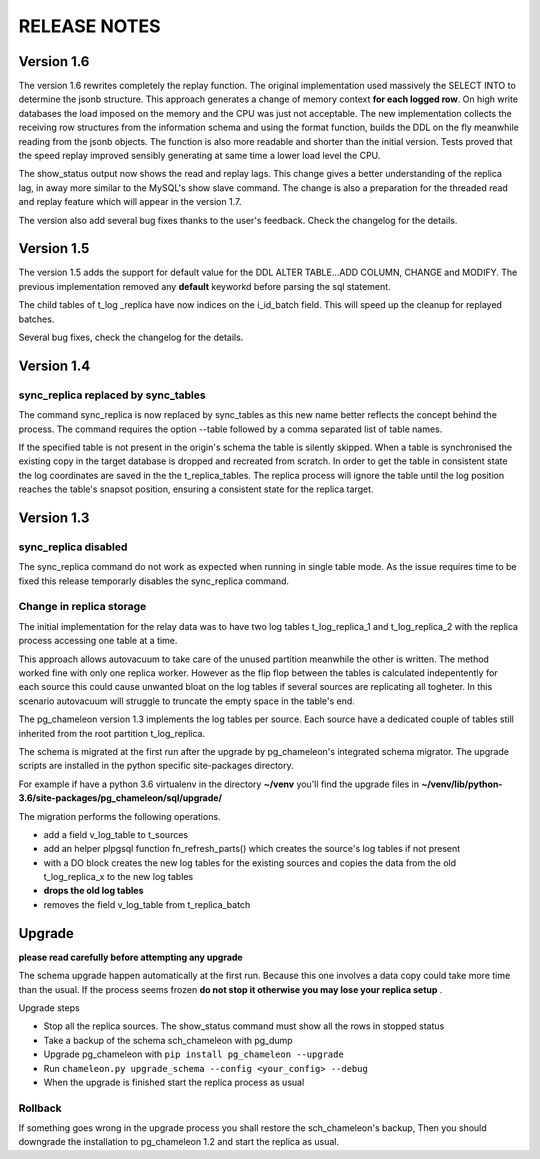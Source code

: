 RELEASE NOTES
*************************

Version 1.6
--------------------------
The version 1.6 rewrites completely the replay function. The original implementation used massively the SELECT INTO 
to determine the jsonb structure. This approach generates a change of memory context  **for each logged row**.
On high write databases the load imposed on the memory and the CPU was just not acceptable.
The new implementation collects the receiving row structures from the information schema and using the format function, builds the DDL on the fly
meanwhile reading from the jsonb objects. The function is also more readable and shorter than the initial version. Tests proved that the speed replay 
improved sensibly generating at same time a lower load level the CPU.

The show_status output now shows the read and replay lags. This change gives a better understanding of the replica lag, in away more similar to the MySQL's show slave command.
The change is also a preparation for the threaded read and replay feature which will appear in the version 1.7.

The version also add several bug fixes thanks to the user's feedback. 
Check the changelog for the details.


Version 1.5
--------------------------
The version 1.5 adds the support for default value for the DDL ALTER TABLE...ADD COLUMN, CHANGE and MODIFY. 
The previous implementation removed any **default** keyworkd before parsing the sql statement.

The child tables of t_log _replica have now indices on the i_id_batch field. This will speed up the cleanup for replayed batches.

Several bug fixes, check the changelog for the details.



Version 1.4 
--------------------------
sync_replica replaced by sync_tables
........................................................................
The command sync_replica is now replaced by sync_tables as this new name better reflects the concept behind the process. 
The command requires the option --table followed by a comma separated list of table names.

If the specified table is not present in the origin's schema the table is silently skipped. 
When a table is synchronised the existing copy in the target database is dropped and recreated from scratch.
In order to get the table in consistent state the log coordinates are saved in the the t_replica_tables. 
The replica process will ignore the table until the log position reaches the table's snapsot position, 
ensuring a consistent state for the replica target.


Version 1.3 
--------------------------

sync_replica disabled
.....................................

The sync_replica command do not work as expected when running in single table mode.
As the issue requires time to be fixed this release temporarly  disables the sync_replica command. 

Change in replica storage
.....................................
The initial implementation for the relay data was to have two log tables t_log_replica_1 and t_log_replica_2 with the
replica process accessing one table at a time. 

This approach allows autovacuum to take care of the unused partition meanwhile the other is written. 
The method worked fine with only one replica worker. However as the flip flop between the tables is calculated indepentently 
for each source this could cause unwanted bloat on the log tables if several sources are replicating all togheter.
In this scenario autovacuum will struggle to truncate the empty space in the table's end.

The pg_chameleon version 1.3 implements the log tables per source. Each source have a dedicated couple of tables still inherited from 
the root partition t_log_replica. 

The schema is migrated at the first run after the upgrade by pg_chameleon's integrated schema migrator. 
The upgrade scripts are installed in the python specific site-packages directory. 

For example if have a python 3.6 virtualenv  in the directory **~/venv** you'll find the upgrade files in 
**~/venv/lib/python-3.6/site-packages/pg_chameleon/sql/upgrade/**

The migration performs the following operations.

* add a field v_log_table to t_sources
* add an helper plpgsql function fn_refresh_parts() which creates the source's log tables if not present
* with a DO block creates the new log tables for the existing sources and copies the data from the old t_log_replica_x to the new log tables
* **drops the old log tables**
* removes the field v_log_table from t_replica_batch

Upgrade
--------------------------

**please read carefully before attempting any upgrade**

The schema upgrade  happen automatically at the first run. 
Because this one involves a data copy could take more time than the usual. If the process seems frozen **do not stop it otherwise you may lose your replica setup** .

Upgrade steps

* Stop all the replica sources. The show_status command must show all the rows in stopped status
* Take a backup of the schema sch_chameleon with pg_dump
* Upgrade pg_chameleon with ``pip install pg_chameleon --upgrade``
* Run ``chameleon.py upgrade_schema --config <your_config> --debug``
* When the upgrade is finished start the replica process as usual

Rollback
.....................................

If something goes wrong in the upgrade process you shall restore the sch_chameleon's backup, 
Then you should downgrade the installation to pg_chameleon 1.2 and start the replica as usual.



